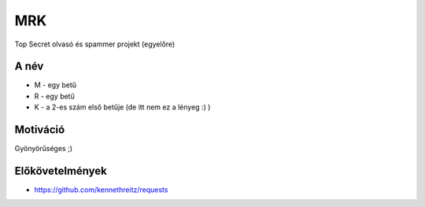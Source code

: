 ===
MRK
===

Top Secret olvasó és spammer projekt (egyelőre)

A név
-----

- M - egy betű
- R - egy betű
- K - a 2-es szám első betűje (de itt nem ez a lényeg :) )

Motiváció
---------

Gyönyörűséges ;)

Előkövetelmények
----------------

- https://github.com/kennethreitz/requests
